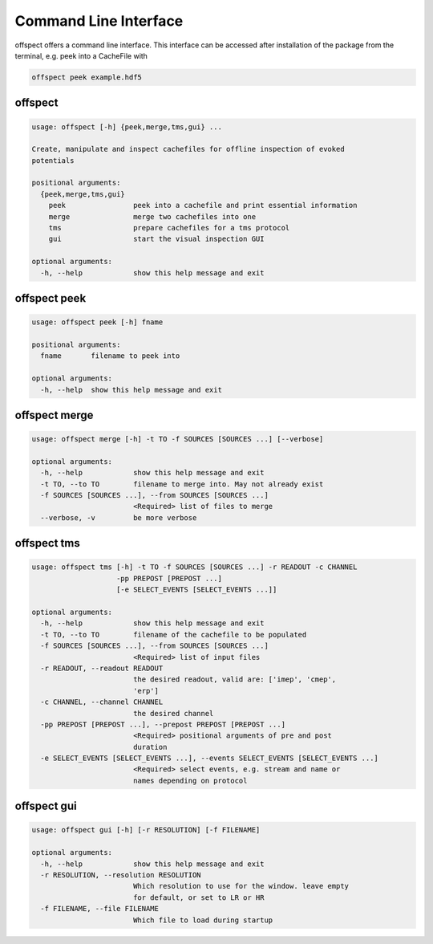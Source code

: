 Command Line Interface
----------------------

   
offspect offers a command line interface. This interface can be accessed after installation of the package from the terminal, e.g. peek into a CacheFile with 

.. code-block:: bash

   offspect peek example.hdf5

offspect
~~~~~~~~
.. code-block:: none

   usage: offspect [-h] {peek,merge,tms,gui} ...
   
   Create, manipulate and inspect cachefiles for offline inspection of evoked
   potentials
   
   positional arguments:
     {peek,merge,tms,gui}
       peek                peek into a cachefile and print essential information
       merge               merge two cachefiles into one
       tms                 prepare cachefiles for a tms protocol
       gui                 start the visual inspection GUI
   
   optional arguments:
     -h, --help            show this help message and exit


offspect peek
~~~~~~~~~~~~~
.. code-block:: none

   usage: offspect peek [-h] fname
   
   positional arguments:
     fname       filename to peek into
   
   optional arguments:
     -h, --help  show this help message and exit


offspect merge
~~~~~~~~~~~~~~
.. code-block:: none

   usage: offspect merge [-h] -t TO -f SOURCES [SOURCES ...] [--verbose]
   
   optional arguments:
     -h, --help            show this help message and exit
     -t TO, --to TO        filename to merge into. May not already exist
     -f SOURCES [SOURCES ...], --from SOURCES [SOURCES ...]
                           <Required> list of files to merge
     --verbose, -v         be more verbose


offspect tms
~~~~~~~~~~~~
.. code-block:: none

   usage: offspect tms [-h] -t TO -f SOURCES [SOURCES ...] -r READOUT -c CHANNEL
                       -pp PREPOST [PREPOST ...]
                       [-e SELECT_EVENTS [SELECT_EVENTS ...]]
   
   optional arguments:
     -h, --help            show this help message and exit
     -t TO, --to TO        filename of the cachefile to be populated
     -f SOURCES [SOURCES ...], --from SOURCES [SOURCES ...]
                           <Required> list of input files
     -r READOUT, --readout READOUT
                           the desired readout, valid are: ['imep', 'cmep',
                           'erp']
     -c CHANNEL, --channel CHANNEL
                           the desired channel
     -pp PREPOST [PREPOST ...], --prepost PREPOST [PREPOST ...]
                           <Required> positional arguments of pre and post
                           duration
     -e SELECT_EVENTS [SELECT_EVENTS ...], --events SELECT_EVENTS [SELECT_EVENTS ...]
                           <Required> select events, e.g. stream and name or
                           names depending on protocol


offspect gui
~~~~~~~~~~~~
.. code-block:: none

   usage: offspect gui [-h] [-r RESOLUTION] [-f FILENAME]
   
   optional arguments:
     -h, --help            show this help message and exit
     -r RESOLUTION, --resolution RESOLUTION
                           Which resolution to use for the window. leave empty
                           for default, or set to LR or HR
     -f FILENAME, --file FILENAME
                           Which file to load during startup


